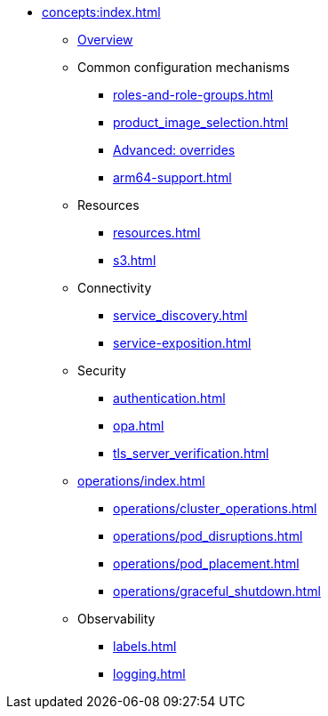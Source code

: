 * xref:concepts:index.adoc[]
** xref:overview.adoc[Overview]
** Common configuration mechanisms
*** xref:roles-and-role-groups.adoc[]
*** xref:product_image_selection.adoc[]
*** xref:overrides.adoc[Advanced: overrides]
*** xref:arm64-support.adoc[]
** Resources
*** xref:resources.adoc[]
*** xref:s3.adoc[]
** Connectivity
*** xref:service_discovery.adoc[]
*** xref:service-exposition.adoc[]
** Security
*** xref:authentication.adoc[]
*** xref:opa.adoc[]
*** xref:tls_server_verification.adoc[]
** xref:operations/index.adoc[]
*** xref:operations/cluster_operations.adoc[]
*** xref:operations/pod_disruptions.adoc[]
*** xref:operations/pod_placement.adoc[]
*** xref:operations/graceful_shutdown.adoc[]
** Observability
*** xref:labels.adoc[]
*** xref:logging.adoc[]
